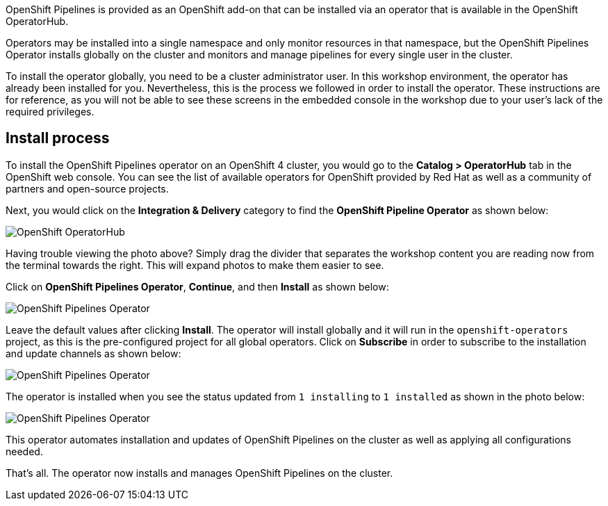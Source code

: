 OpenShift Pipelines is provided as an OpenShift add-on that can be installed via an
operator that is available in the OpenShift OperatorHub.

Operators may be installed into a single namespace and only monitor resources in that
namespace, but the OpenShift Pipelines Operator installs globally on the cluster and monitors
and manage pipelines for every single user in the cluster.

To install the operator globally, you need to be a cluster administrator user. In this workshop environment,
the operator has already been installed for you. Nevertheless, this is the process we followed
in order to install the operator. These instructions are for reference, as you will not be able
to see these screens in the embedded console in the workshop due to your user's lack of the required privileges.

== Install process

To install the OpenShift Pipelines operator on an OpenShift 4 cluster, you would go
to the **Catalog > OperatorHub** tab in the OpenShift web console. You can see the
list of available operators for OpenShift provided by Red Hat as well as a community
of partners and open-source projects.

Next, you would click on the **Integration & Delivery** category to find the
**OpenShift Pipeline Operator** as shown below:

image:images/operatorhub.png[OpenShift OperatorHub]

Having trouble viewing the photo above? Simply drag the divider that separates the workshop content 
you are reading now from the terminal towards the right. This will expand photos to make
them easier to see.

Click on **OpenShift Pipelines Operator**, **Continue**, and then **Install** as
shown below:

image:images/operator-install-1.png[OpenShift Pipelines Operator]

Leave the default values after clicking **Install**. The operator will install globally
and it will run in the `openshift-operators` project, as this is the pre-configured
project for all global operators. Click on **Subscribe** in order to subscribe to
the installation and update channels as shown below:

image:images/operator-install-2.png[OpenShift Pipelines Operator]

The operator is installed when you see the status updated from `1 installing` to `1 installed`
as shown in the photo below:

image:images/operator-install-3.png[OpenShift Pipelines Operator]

This operator automates installation and updates of OpenShift Pipelines on the cluster
as well as applying all configurations needed.

That's all. The operator now installs and manages OpenShift Pipelines on the cluster.
